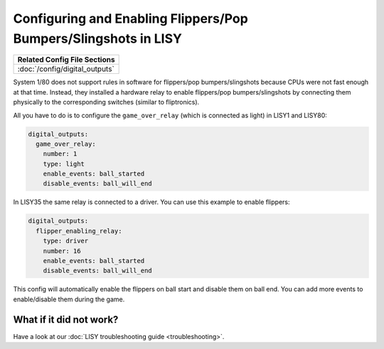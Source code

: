 Configuring and Enabling Flippers/Pop Bumpers/Slingshots in LISY
================================================================

+------------------------------------------------------------------------------+
| Related Config File Sections                                                 |
+==============================================================================+
| :doc:`/config/digital_outputs`                                               |
+------------------------------------------------------------------------------+

System 1/80 does not support rules in software for
flippers/pop bumpers/slingshots because CPUs were not fast enough at that time.
Instead, they installed a hardware relay to enable
flippers/pop bumpers/slingshots by connecting them physically to the
corresponding switches (similar to fliptronics).

All you have to do is to configure the ``game_over_relay`` (which is connected
as light) in LISY1 and LISY80:

.. code-block:: mpf-config

   digital_outputs:
     game_over_relay:
       number: 1
       type: light
       enable_events: ball_started
       disable_events: ball_will_end

In LISY35 the same relay is connected to a driver.
You can use this example to enable flippers:

.. code-block:: mpf-config

   digital_outputs:
     flipper_enabling_relay:
       type: driver
       number: 16
       enable_events: ball_started
       disable_events: ball_will_end

This config will automatically enable the flippers on ball start and disable
them on ball end. You can add more events to enable/disable them during the
game.

What if it did not work?
------------------------

Have a look at our :doc:`LISY troubleshooting guide <troubleshooting>`.
